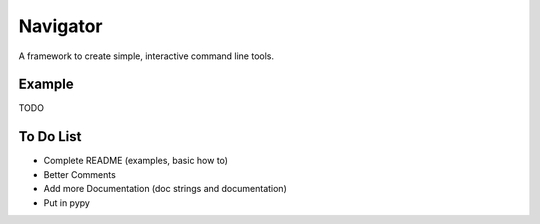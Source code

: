 Navigator
=========
A framework to create simple, interactive command line tools.

Example
-------
TODO

To Do List
----------
- Complete README (examples, basic how to)
- Better Comments
- Add more Documentation (doc strings and documentation)
- Put in pypy
